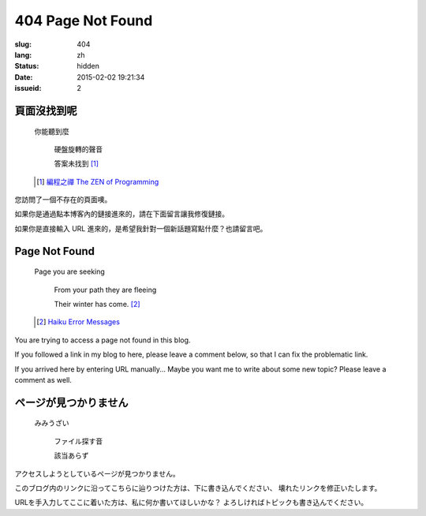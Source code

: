 404 Page Not Found 
=============================================================================

:slug: 404
:lang: zh
:status: hidden
:date: 2015-02-02 19:21:34
:issueid: 2

頁面沒找到呢
++++++++++++++++++++++++++++++++++++++

	你能聽到麼

		硬盤旋轉的聲音
		
		答案未找到 [#]_

	.. [#] `編程之禪 The ZEN of Programming <https://en.wikipedia.org/wiki/The_Tao_of_Programming>`_


您訪問了一個不存在的頁面噢。

如果你是通過點本博客內的鏈接進來的，請在下面留言讓我修復鏈接。

如果你是直接輸入 URL 進來的，是希望我針對一個新話題寫點什麼？也請留言吧。


Page Not Found
++++++++++++++++++++++++++++++++++++++

	Page you are seeking

		From your path they are fleeing

		Their winter has come. [#]_

	.. [#] `Haiku Error Messages <http://8325.org/haiku/>`_

You are trying to access a page not found in this blog.

If you followed a link in my blog to here, please leave a comment below,
so that I can fix the problematic link.

If you arrived here by entering URL manually... Maybe you want me to write
about some new topic? Please leave a comment as well.

ページが見つかりません
++++++++++++++++++++++++++++++++++++++

	みみうざい

		ファイル探す音

		該当あらず


アクセスしようとしているページが見つかりません。

このブログ内のリンクに沿ってこちらに辿りつけた方は、下に書き込んでください、
壊れたリンクを修正いたします。

URLを手入力してここに着いた方は、私に何か書いてほしいかな？
よろしければトピックも書き込んでください。